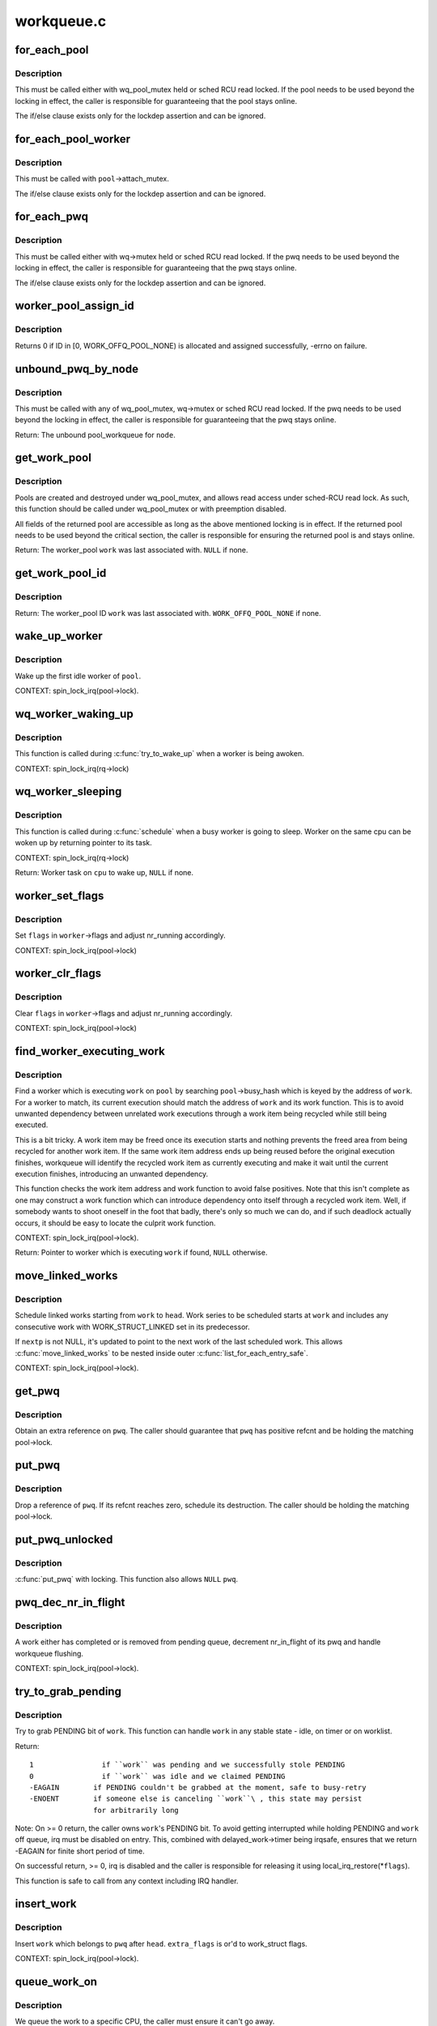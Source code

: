 .. -*- coding: utf-8; mode: rst -*-

===========
workqueue.c
===========

.. _`for_each_pool`:

for_each_pool
=============

.. c:function:: for_each_pool ( pool,  pi)

    iterate through all worker_pools in the system

    :param pool:
        iteration cursor

    :param pi:
        integer used for iteration


.. _`for_each_pool.description`:

Description
-----------

This must be called either with wq_pool_mutex held or sched RCU read
locked.  If the pool needs to be used beyond the locking in effect, the
caller is responsible for guaranteeing that the pool stays online.

The if/else clause exists only for the lockdep assertion and can be
ignored.


.. _`for_each_pool_worker`:

for_each_pool_worker
====================

.. c:function:: for_each_pool_worker ( worker,  pool)

    iterate through all workers of a worker_pool

    :param worker:
        iteration cursor

    :param pool:
        worker_pool to iterate workers of


.. _`for_each_pool_worker.description`:

Description
-----------

This must be called with ``pool``\ ->attach_mutex.

The if/else clause exists only for the lockdep assertion and can be
ignored.


.. _`for_each_pwq`:

for_each_pwq
============

.. c:function:: for_each_pwq ( pwq,  wq)

    iterate through all pool_workqueues of the specified workqueue

    :param pwq:
        iteration cursor

    :param wq:
        the target workqueue


.. _`for_each_pwq.description`:

Description
-----------

This must be called either with wq->mutex held or sched RCU read locked.
If the pwq needs to be used beyond the locking in effect, the caller is
responsible for guaranteeing that the pwq stays online.

The if/else clause exists only for the lockdep assertion and can be
ignored.


.. _`worker_pool_assign_id`:

worker_pool_assign_id
=====================

.. c:function:: int worker_pool_assign_id (struct worker_pool *pool)

    allocate ID and assing it to @pool

    :param struct worker_pool \*pool:
        the pool pointer of interest


.. _`worker_pool_assign_id.description`:

Description
-----------

Returns 0 if ID in [0, WORK_OFFQ_POOL_NONE) is allocated and assigned
successfully, -errno on failure.


.. _`unbound_pwq_by_node`:

unbound_pwq_by_node
===================

.. c:function:: struct pool_workqueue *unbound_pwq_by_node (struct workqueue_struct *wq, int node)

    return the unbound pool_workqueue for the given node

    :param struct workqueue_struct \*wq:
        the target workqueue

    :param int node:
        the node ID


.. _`unbound_pwq_by_node.description`:

Description
-----------

This must be called with any of wq_pool_mutex, wq->mutex or sched RCU
read locked.
If the pwq needs to be used beyond the locking in effect, the caller is
responsible for guaranteeing that the pwq stays online.

Return: The unbound pool_workqueue for ``node``\ .


.. _`get_work_pool`:

get_work_pool
=============

.. c:function:: struct worker_pool *get_work_pool (struct work_struct *work)

    return the worker_pool a given work was associated with

    :param struct work_struct \*work:
        the work item of interest


.. _`get_work_pool.description`:

Description
-----------

Pools are created and destroyed under wq_pool_mutex, and allows read
access under sched-RCU read lock.  As such, this function should be
called under wq_pool_mutex or with preemption disabled.

All fields of the returned pool are accessible as long as the above
mentioned locking is in effect.  If the returned pool needs to be used
beyond the critical section, the caller is responsible for ensuring the
returned pool is and stays online.

Return: The worker_pool ``work`` was last associated with.  ``NULL`` if none.


.. _`get_work_pool_id`:

get_work_pool_id
================

.. c:function:: int get_work_pool_id (struct work_struct *work)

    return the worker pool ID a given work is associated with

    :param struct work_struct \*work:
        the work item of interest


.. _`get_work_pool_id.description`:

Description
-----------

Return: The worker_pool ID ``work`` was last associated with.
``WORK_OFFQ_POOL_NONE`` if none.


.. _`wake_up_worker`:

wake_up_worker
==============

.. c:function:: void wake_up_worker (struct worker_pool *pool)

    wake up an idle worker

    :param struct worker_pool \*pool:
        worker pool to wake worker from


.. _`wake_up_worker.description`:

Description
-----------

Wake up the first idle worker of ``pool``\ .

CONTEXT:
spin_lock_irq(pool->lock).


.. _`wq_worker_waking_up`:

wq_worker_waking_up
===================

.. c:function:: void wq_worker_waking_up (struct task_struct *task, int cpu)

    a worker is waking up

    :param struct task_struct \*task:
        task waking up

    :param int cpu:
        CPU ``task`` is waking up to


.. _`wq_worker_waking_up.description`:

Description
-----------

This function is called during :c:func:`try_to_wake_up` when a worker is
being awoken.

CONTEXT:
spin_lock_irq(rq->lock)


.. _`wq_worker_sleeping`:

wq_worker_sleeping
==================

.. c:function:: struct task_struct *wq_worker_sleeping (struct task_struct *task)

    a worker is going to sleep

    :param struct task_struct \*task:
        task going to sleep


.. _`wq_worker_sleeping.description`:

Description
-----------

This function is called during :c:func:`schedule` when a busy worker is
going to sleep.  Worker on the same cpu can be woken up by
returning pointer to its task.

CONTEXT:
spin_lock_irq(rq->lock)

Return:
Worker task on ``cpu`` to wake up, ``NULL`` if none.


.. _`worker_set_flags`:

worker_set_flags
================

.. c:function:: void worker_set_flags (struct worker *worker, unsigned int flags)

    set worker flags and adjust nr_running accordingly

    :param struct worker \*worker:
        self

    :param unsigned int flags:
        flags to set


.. _`worker_set_flags.description`:

Description
-----------

Set ``flags`` in ``worker``\ ->flags and adjust nr_running accordingly.

CONTEXT:
spin_lock_irq(pool->lock)


.. _`worker_clr_flags`:

worker_clr_flags
================

.. c:function:: void worker_clr_flags (struct worker *worker, unsigned int flags)

    clear worker flags and adjust nr_running accordingly

    :param struct worker \*worker:
        self

    :param unsigned int flags:
        flags to clear


.. _`worker_clr_flags.description`:

Description
-----------

Clear ``flags`` in ``worker``\ ->flags and adjust nr_running accordingly.

CONTEXT:
spin_lock_irq(pool->lock)


.. _`find_worker_executing_work`:

find_worker_executing_work
==========================

.. c:function:: struct worker *find_worker_executing_work (struct worker_pool *pool, struct work_struct *work)

    find worker which is executing a work

    :param struct worker_pool \*pool:
        pool of interest

    :param struct work_struct \*work:
        work to find worker for


.. _`find_worker_executing_work.description`:

Description
-----------

Find a worker which is executing ``work`` on ``pool`` by searching
``pool``\ ->busy_hash which is keyed by the address of ``work``\ .  For a worker
to match, its current execution should match the address of ``work`` and
its work function.  This is to avoid unwanted dependency between
unrelated work executions through a work item being recycled while still
being executed.

This is a bit tricky.  A work item may be freed once its execution
starts and nothing prevents the freed area from being recycled for
another work item.  If the same work item address ends up being reused
before the original execution finishes, workqueue will identify the
recycled work item as currently executing and make it wait until the
current execution finishes, introducing an unwanted dependency.

This function checks the work item address and work function to avoid
false positives.  Note that this isn't complete as one may construct a
work function which can introduce dependency onto itself through a
recycled work item.  Well, if somebody wants to shoot oneself in the
foot that badly, there's only so much we can do, and if such deadlock
actually occurs, it should be easy to locate the culprit work function.

CONTEXT:
spin_lock_irq(pool->lock).

Return:
Pointer to worker which is executing ``work`` if found, ``NULL``
otherwise.


.. _`move_linked_works`:

move_linked_works
=================

.. c:function:: void move_linked_works (struct work_struct *work, struct list_head *head, struct work_struct **nextp)

    move linked works to a list

    :param struct work_struct \*work:
        start of series of works to be scheduled

    :param struct list_head \*head:
        target list to append ``work`` to

    :param struct work_struct \*\*nextp:
        out parameter for nested worklist walking


.. _`move_linked_works.description`:

Description
-----------

Schedule linked works starting from ``work`` to ``head``\ .  Work series to
be scheduled starts at ``work`` and includes any consecutive work with
WORK_STRUCT_LINKED set in its predecessor.

If ``nextp`` is not NULL, it's updated to point to the next work of
the last scheduled work.  This allows :c:func:`move_linked_works` to be
nested inside outer :c:func:`list_for_each_entry_safe`.

CONTEXT:
spin_lock_irq(pool->lock).


.. _`get_pwq`:

get_pwq
=======

.. c:function:: void get_pwq (struct pool_workqueue *pwq)

    get an extra reference on the specified pool_workqueue

    :param struct pool_workqueue \*pwq:
        pool_workqueue to get


.. _`get_pwq.description`:

Description
-----------

Obtain an extra reference on ``pwq``\ .  The caller should guarantee that
``pwq`` has positive refcnt and be holding the matching pool->lock.


.. _`put_pwq`:

put_pwq
=======

.. c:function:: void put_pwq (struct pool_workqueue *pwq)

    put a pool_workqueue reference

    :param struct pool_workqueue \*pwq:
        pool_workqueue to put


.. _`put_pwq.description`:

Description
-----------

Drop a reference of ``pwq``\ .  If its refcnt reaches zero, schedule its
destruction.  The caller should be holding the matching pool->lock.


.. _`put_pwq_unlocked`:

put_pwq_unlocked
================

.. c:function:: void put_pwq_unlocked (struct pool_workqueue *pwq)

    put_pwq() with surrounding pool lock/unlock

    :param struct pool_workqueue \*pwq:
        pool_workqueue to put (can be ``NULL``\ )


.. _`put_pwq_unlocked.description`:

Description
-----------

:c:func:`put_pwq` with locking.  This function also allows ``NULL`` ``pwq``\ .


.. _`pwq_dec_nr_in_flight`:

pwq_dec_nr_in_flight
====================

.. c:function:: void pwq_dec_nr_in_flight (struct pool_workqueue *pwq, int color)

    decrement pwq's nr_in_flight

    :param struct pool_workqueue \*pwq:
        pwq of interest

    :param int color:
        color of work which left the queue


.. _`pwq_dec_nr_in_flight.description`:

Description
-----------

A work either has completed or is removed from pending queue,
decrement nr_in_flight of its pwq and handle workqueue flushing.

CONTEXT:
spin_lock_irq(pool->lock).


.. _`try_to_grab_pending`:

try_to_grab_pending
===================

.. c:function:: int try_to_grab_pending (struct work_struct *work, bool is_dwork, unsigned long *flags)

    steal work item from worklist and disable irq

    :param struct work_struct \*work:
        work item to steal

    :param bool is_dwork:
        ``work`` is a delayed_work

    :param unsigned long \*flags:
        place to store irq state


.. _`try_to_grab_pending.description`:

Description
-----------

Try to grab PENDING bit of ``work``\ .  This function can handle ``work`` in any
stable state - idle, on timer or on worklist.

Return::

 1                if ``work`` was pending and we successfully stole PENDING
 0                if ``work`` was idle and we claimed PENDING
 -EAGAIN        if PENDING couldn't be grabbed at the moment, safe to busy-retry
 -ENOENT        if someone else is canceling ``work``\ , this state may persist
                for arbitrarily long

Note:
On >= 0 return, the caller owns ``work``\ 's PENDING bit.  To avoid getting
interrupted while holding PENDING and ``work`` off queue, irq must be
disabled on entry.  This, combined with delayed_work->timer being
irqsafe, ensures that we return -EAGAIN for finite short period of time.

On successful return, >= 0, irq is disabled and the caller is
responsible for releasing it using local_irq_restore(\*\ ``flags``\ ).

This function is safe to call from any context including IRQ handler.


.. _`insert_work`:

insert_work
===========

.. c:function:: void insert_work (struct pool_workqueue *pwq, struct work_struct *work, struct list_head *head, unsigned int extra_flags)

    insert a work into a pool

    :param struct pool_workqueue \*pwq:
        pwq ``work`` belongs to

    :param struct work_struct \*work:
        work to insert

    :param struct list_head \*head:
        insertion point

    :param unsigned int extra_flags:
        extra WORK_STRUCT_\* flags to set


.. _`insert_work.description`:

Description
-----------

Insert ``work`` which belongs to ``pwq`` after ``head``\ .  ``extra_flags`` is or'd to
work_struct flags.

CONTEXT:
spin_lock_irq(pool->lock).


.. _`queue_work_on`:

queue_work_on
=============

.. c:function:: bool queue_work_on (int cpu, struct workqueue_struct *wq, struct work_struct *work)

    queue work on specific cpu

    :param int cpu:
        CPU number to execute work on

    :param struct workqueue_struct \*wq:
        workqueue to use

    :param struct work_struct \*work:
        work to queue


.. _`queue_work_on.description`:

Description
-----------

We queue the work to a specific CPU, the caller must ensure it
can't go away.

Return: ``false`` if ``work`` was already on a queue, ``true`` otherwise.


.. _`queue_delayed_work_on`:

queue_delayed_work_on
=====================

.. c:function:: bool queue_delayed_work_on (int cpu, struct workqueue_struct *wq, struct delayed_work *dwork, unsigned long delay)

    queue work on specific CPU after delay

    :param int cpu:
        CPU number to execute work on

    :param struct workqueue_struct \*wq:
        workqueue to use

    :param struct delayed_work \*dwork:
        work to queue

    :param unsigned long delay:
        number of jiffies to wait before queueing


.. _`queue_delayed_work_on.description`:

Description
-----------

Return: ``false`` if ``work`` was already on a queue, ``true`` otherwise.  If
``delay`` is zero and ``dwork`` is idle, it will be scheduled for immediate
execution.


.. _`mod_delayed_work_on`:

mod_delayed_work_on
===================

.. c:function:: bool mod_delayed_work_on (int cpu, struct workqueue_struct *wq, struct delayed_work *dwork, unsigned long delay)

    modify delay of or queue a delayed work on specific CPU

    :param int cpu:
        CPU number to execute work on

    :param struct workqueue_struct \*wq:
        workqueue to use

    :param struct delayed_work \*dwork:
        work to queue

    :param unsigned long delay:
        number of jiffies to wait before queueing


.. _`mod_delayed_work_on.description`:

Description
-----------

If ``dwork`` is idle, equivalent to :c:func:`queue_delayed_work_on`; otherwise,
modify ``dwork``\ 's timer so that it expires after ``delay``\ .  If ``delay`` is
zero, ``work`` is guaranteed to be scheduled immediately regardless of its
current state.

Return: ``false`` if ``dwork`` was idle and queued, ``true`` if ``dwork`` was
pending and its timer was modified.

This function is safe to call from any context including IRQ handler.
See :c:func:`try_to_grab_pending` for details.


.. _`worker_enter_idle`:

worker_enter_idle
=================

.. c:function:: void worker_enter_idle (struct worker *worker)

    enter idle state

    :param struct worker \*worker:
        worker which is entering idle state


.. _`worker_enter_idle.description`:

Description
-----------

``worker`` is entering idle state.  Update stats and idle timer if
necessary.

LOCKING:
spin_lock_irq(pool->lock).


.. _`worker_leave_idle`:

worker_leave_idle
=================

.. c:function:: void worker_leave_idle (struct worker *worker)

    leave idle state

    :param struct worker \*worker:
        worker which is leaving idle state


.. _`worker_leave_idle.description`:

Description
-----------

``worker`` is leaving idle state.  Update stats.

LOCKING:
spin_lock_irq(pool->lock).


.. _`worker_attach_to_pool`:

worker_attach_to_pool
=====================

.. c:function:: void worker_attach_to_pool (struct worker *worker, struct worker_pool *pool)

    attach a worker to a pool

    :param struct worker \*worker:
        worker to be attached

    :param struct worker_pool \*pool:
        the target pool


.. _`worker_attach_to_pool.description`:

Description
-----------

Attach ``worker`` to ``pool``\ .  Once attached, the ``WORKER_UNBOUND`` flag and
cpu-binding of ``worker`` are kept coordinated with the pool across
cpu-[un]hotplugs.


.. _`worker_detach_from_pool`:

worker_detach_from_pool
=======================

.. c:function:: void worker_detach_from_pool (struct worker *worker, struct worker_pool *pool)

    detach a worker from its pool

    :param struct worker \*worker:
        worker which is attached to its pool

    :param struct worker_pool \*pool:
        the pool ``worker`` is attached to


.. _`worker_detach_from_pool.description`:

Description
-----------

Undo the attaching which had been done in :c:func:`worker_attach_to_pool`.  The
caller worker shouldn't access to the pool after detached except it has
other reference to the pool.


.. _`create_worker`:

create_worker
=============

.. c:function:: struct worker *create_worker (struct worker_pool *pool)

    create a new workqueue worker

    :param struct worker_pool \*pool:
        pool the new worker will belong to


.. _`create_worker.description`:

Description
-----------

Create and start a new worker which is attached to ``pool``\ .

CONTEXT:
Might sleep.  Does GFP_KERNEL allocations.

Return:
Pointer to the newly created worker.


.. _`destroy_worker`:

destroy_worker
==============

.. c:function:: void destroy_worker (struct worker *worker)

    destroy a workqueue worker

    :param struct worker \*worker:
        worker to be destroyed


.. _`destroy_worker.description`:

Description
-----------

Destroy ``worker`` and adjust ``pool`` stats accordingly.  The worker should
be idle.

CONTEXT:
spin_lock_irq(pool->lock).


.. _`maybe_create_worker`:

maybe_create_worker
===================

.. c:function:: void maybe_create_worker (struct worker_pool *pool)

    create a new worker if necessary

    :param struct worker_pool \*pool:
        pool to create a new worker for


.. _`maybe_create_worker.description`:

Description
-----------

Create a new worker for ``pool`` if necessary.  ``pool`` is guaranteed to
have at least one idle worker on return from this function.  If
creating a new worker takes longer than MAYDAY_INTERVAL, mayday is
sent to all rescuers with works scheduled on ``pool`` to resolve
possible allocation deadlock.

On return, :c:func:`need_to_create_worker` is guaranteed to be ``false`` and
:c:func:`may_start_working` ``true``\ .

LOCKING:
spin_lock_irq(pool->lock) which may be released and regrabbed
multiple times.  Does GFP_KERNEL allocations.  Called only from
manager.


.. _`manage_workers`:

manage_workers
==============

.. c:function:: bool manage_workers (struct worker *worker)

    manage worker pool

    :param struct worker \*worker:
        self


.. _`manage_workers.description`:

Description
-----------

Assume the manager role and manage the worker pool ``worker`` belongs
to.  At any given time, there can be only zero or one manager per
pool.  The exclusion is handled automatically by this function.

The caller can safely start processing works on false return.  On
true return, it's guaranteed that :c:func:`need_to_create_worker` is false
and :c:func:`may_start_working` is true.

CONTEXT:
spin_lock_irq(pool->lock) which may be released and regrabbed
multiple times.  Does GFP_KERNEL allocations.

Return:
``false`` if the pool doesn't need management and the caller can safely
start processing works, ``true`` if management function was performed and
the conditions that the caller verified before calling the function may
no longer be true.


.. _`process_one_work`:

process_one_work
================

.. c:function:: void process_one_work (struct worker *worker, struct work_struct *work)

    process single work

    :param struct worker \*worker:
        self

    :param struct work_struct \*work:
        work to process


.. _`process_one_work.description`:

Description
-----------

Process ``work``\ .  This function contains all the logics necessary to
process a single work including synchronization against and
interaction with other workers on the same cpu, queueing and
flushing.  As long as context requirement is met, any worker can
call this function to process a work.

CONTEXT:
spin_lock_irq(pool->lock) which is released and regrabbed.


.. _`process_scheduled_works`:

process_scheduled_works
=======================

.. c:function:: void process_scheduled_works (struct worker *worker)

    process scheduled works

    :param struct worker \*worker:
        self


.. _`process_scheduled_works.description`:

Description
-----------

Process all scheduled works.  Please note that the scheduled list
may change while processing a work, so this function repeatedly
fetches a work from the top and executes it.

CONTEXT:
spin_lock_irq(pool->lock) which may be released and regrabbed
multiple times.


.. _`worker_thread`:

worker_thread
=============

.. c:function:: int worker_thread (void *__worker)

    the worker thread function

    :param void \*__worker:
        self


.. _`worker_thread.description`:

Description
-----------

The worker thread function.  All workers belong to a worker_pool -
either a per-cpu one or dynamic unbound one.  These workers process all
work items regardless of their specific target workqueue.  The only
exception is work items which belong to workqueues with a rescuer which
will be explained in :c:func:`rescuer_thread`.

Return: 0


.. _`rescuer_thread`:

rescuer_thread
==============

.. c:function:: int rescuer_thread (void *__rescuer)

    the rescuer thread function

    :param void \*__rescuer:
        self


.. _`rescuer_thread.description`:

Description
-----------

Workqueue rescuer thread function.  There's one rescuer for each
workqueue which has WQ_MEM_RECLAIM set.

Regular work processing on a pool may block trying to create a new
worker which uses GFP_KERNEL allocation which has slight chance of
developing into deadlock if some works currently on the same queue
need to be processed to satisfy the GFP_KERNEL allocation.  This is
the problem rescuer solves.

When such condition is possible, the pool summons rescuers of all
workqueues which have works queued on the pool and let them process
those works so that forward progress can be guaranteed.

This should happen rarely.

Return: 0


.. _`check_flush_dependency`:

check_flush_dependency
======================

.. c:function:: void check_flush_dependency (struct workqueue_struct *target_wq, struct work_struct *target_work)

    check for flush dependency sanity

    :param struct workqueue_struct \*target_wq:
        workqueue being flushed

    :param struct work_struct \*target_work:
        work item being flushed (NULL for workqueue flushes)


.. _`check_flush_dependency.description`:

Description
-----------

``current`` is trying to flush the whole ``target_wq`` or ``target_work`` on it.
If ``target_wq`` doesn't have ``WQ_MEM_RECLAIM``\ , verify that ``current`` is not
reclaiming memory or running on a workqueue which doesn't have
``WQ_MEM_RECLAIM`` as that can break forward-progress guarantee leading to
a deadlock.


.. _`insert_wq_barrier`:

insert_wq_barrier
=================

.. c:function:: void insert_wq_barrier (struct pool_workqueue *pwq, struct wq_barrier *barr, struct work_struct *target, struct worker *worker)

    insert a barrier work

    :param struct pool_workqueue \*pwq:
        pwq to insert barrier into

    :param struct wq_barrier \*barr:
        wq_barrier to insert

    :param struct work_struct \*target:
        target work to attach ``barr`` to

    :param struct worker \*worker:
        worker currently executing ``target``\ , NULL if ``target`` is not executing


.. _`insert_wq_barrier.description`:

Description
-----------

``barr`` is linked to ``target`` such that ``barr`` is completed only after
``target`` finishes execution.  Please note that the ordering
guarantee is observed only with respect to ``target`` and on the local
cpu.

Currently, a queued barrier can't be canceled.  This is because
:c:func:`try_to_grab_pending` can't determine whether the work to be
grabbed is at the head of the queue and thus can't clear LINKED
flag of the previous work while there must be a valid next work
after a work with LINKED flag set.

Note that when ``worker`` is non-NULL, ``target`` may be modified
underneath us, so we can't reliably determine pwq from ``target``\ .

CONTEXT:
spin_lock_irq(pool->lock).


.. _`flush_workqueue_prep_pwqs`:

flush_workqueue_prep_pwqs
=========================

.. c:function:: bool flush_workqueue_prep_pwqs (struct workqueue_struct *wq, int flush_color, int work_color)

    prepare pwqs for workqueue flushing

    :param struct workqueue_struct \*wq:
        workqueue being flushed

    :param int flush_color:
        new flush color, < 0 for no-op

    :param int work_color:
        new work color, < 0 for no-op


.. _`flush_workqueue_prep_pwqs.description`:

Description
-----------

Prepare pwqs for workqueue flushing.

If ``flush_color`` is non-negative, flush_color on all pwqs should be
-1.  If no pwq has in-flight commands at the specified color, all
pwq->flush_color's stay at -1 and ``false`` is returned.  If any pwq
has in flight commands, its pwq->flush_color is set to
``flush_color``\ , ``wq``\ ->nr_pwqs_to_flush is updated accordingly, pwq
wakeup logic is armed and ``true`` is returned.

The caller should have initialized ``wq``\ ->first_flusher prior to
calling this function with non-negative ``flush_color``\ .  If
``flush_color`` is negative, no flush color update is done and ``false``
is returned.

If ``work_color`` is non-negative, all pwqs should have the same
work_color which is previous to ``work_color`` and all will be
advanced to ``work_color``\ .

CONTEXT:
mutex_lock(wq->mutex).

Return:
``true`` if ``flush_color`` >= 0 and there's something to flush.  ``false``
otherwise.


.. _`flush_workqueue`:

flush_workqueue
===============

.. c:function:: void flush_workqueue (struct workqueue_struct *wq)

    ensure that any scheduled work has run to completion.

    :param struct workqueue_struct \*wq:
        workqueue to flush


.. _`flush_workqueue.description`:

Description
-----------

This function sleeps until all work items which were queued on entry
have finished execution, but it is not livelocked by new incoming ones.


.. _`drain_workqueue`:

drain_workqueue
===============

.. c:function:: void drain_workqueue (struct workqueue_struct *wq)

    drain a workqueue

    :param struct workqueue_struct \*wq:
        workqueue to drain


.. _`drain_workqueue.description`:

Description
-----------

Wait until the workqueue becomes empty.  While draining is in progress,
only chain queueing is allowed.  IOW, only currently pending or running
work items on ``wq`` can queue further work items on it.  ``wq`` is flushed
repeatedly until it becomes empty.  The number of flushing is determined
by the depth of chaining and should be relatively short.  Whine if it
takes too long.


.. _`flush_work`:

flush_work
==========

.. c:function:: bool flush_work (struct work_struct *work)

    wait for a work to finish executing the last queueing instance

    :param struct work_struct \*work:
        the work to flush


.. _`flush_work.description`:

Description
-----------

Wait until ``work`` has finished execution.  ``work`` is guaranteed to be idle
on return if it hasn't been requeued since flush started.

Return:
``true`` if :c:func:`flush_work` waited for the work to finish execution,
``false`` if it was already idle.


.. _`cancel_work_sync`:

cancel_work_sync
================

.. c:function:: bool cancel_work_sync (struct work_struct *work)

    cancel a work and wait for it to finish

    :param struct work_struct \*work:
        the work to cancel


.. _`cancel_work_sync.description`:

Description
-----------

Cancel ``work`` and wait for its execution to finish.  This function
can be used even if the work re-queues itself or migrates to
another workqueue.  On return from this function, ``work`` is
guaranteed to be not pending or executing on any CPU.

cancel_work_sync(:c:type:`struct delayed_work <delayed_work>`->work) must not be used for
delayed_work's.  Use :c:func:`cancel_delayed_work_sync` instead.

The caller must ensure that the workqueue on which ``work`` was last
queued can't be destroyed before this function returns.

Return:
``true`` if ``work`` was pending, ``false`` otherwise.


.. _`flush_delayed_work`:

flush_delayed_work
==================

.. c:function:: bool flush_delayed_work (struct delayed_work *dwork)

    wait for a dwork to finish executing the last queueing

    :param struct delayed_work \*dwork:
        the delayed work to flush


.. _`flush_delayed_work.description`:

Description
-----------

Delayed timer is cancelled and the pending work is queued for
immediate execution.  Like :c:func:`flush_work`, this function only
considers the last queueing instance of ``dwork``\ .

Return:
``true`` if :c:func:`flush_work` waited for the work to finish execution,
``false`` if it was already idle.


.. _`cancel_delayed_work`:

cancel_delayed_work
===================

.. c:function:: bool cancel_delayed_work (struct delayed_work *dwork)

    cancel a delayed work

    :param struct delayed_work \*dwork:
        delayed_work to cancel


.. _`cancel_delayed_work.description`:

Description
-----------

Kill off a pending delayed_work.

Return: ``true`` if ``dwork`` was pending and canceled; ``false`` if it wasn't
pending.

Note:
The work callback function may still be running on return, unless
it returns ``true`` and the work doesn't re-arm itself.  Explicitly flush or
use :c:func:`cancel_delayed_work_sync` to wait on it.

This function is safe to call from any context including IRQ handler.


.. _`cancel_delayed_work_sync`:

cancel_delayed_work_sync
========================

.. c:function:: bool cancel_delayed_work_sync (struct delayed_work *dwork)

    cancel a delayed work and wait for it to finish

    :param struct delayed_work \*dwork:
        the delayed work cancel


.. _`cancel_delayed_work_sync.description`:

Description
-----------

This is :c:func:`cancel_work_sync` for delayed works.

Return:
``true`` if ``dwork`` was pending, ``false`` otherwise.


.. _`schedule_on_each_cpu`:

schedule_on_each_cpu
====================

.. c:function:: int schedule_on_each_cpu (work_func_t func)

    execute a function synchronously on each online CPU

    :param work_func_t func:
        the function to call


.. _`schedule_on_each_cpu.description`:

Description
-----------

:c:func:`schedule_on_each_cpu` executes ``func`` on each online CPU using the
system workqueue and blocks until all CPUs have completed.
:c:func:`schedule_on_each_cpu` is very slow.

Return:
0 on success, -errno on failure.


.. _`execute_in_process_context`:

execute_in_process_context
==========================

.. c:function:: int execute_in_process_context (work_func_t fn, struct execute_work *ew)

    reliably execute the routine with user context

    :param work_func_t fn:
        the function to execute

    :param struct execute_work \*ew:
        guaranteed storage for the execute work structure (must
        be available when the work executes)


.. _`execute_in_process_context.description`:

Description
-----------

Executes the function immediately if process context is available,
otherwise schedules the function for delayed execution.

Return:        0 - function was executed
1 - function was scheduled for execution


.. _`free_workqueue_attrs`:

free_workqueue_attrs
====================

.. c:function:: void free_workqueue_attrs (struct workqueue_attrs *attrs)

    free a workqueue_attrs

    :param struct workqueue_attrs \*attrs:
        workqueue_attrs to free


.. _`free_workqueue_attrs.description`:

Description
-----------

Undo :c:func:`alloc_workqueue_attrs`.


.. _`alloc_workqueue_attrs`:

alloc_workqueue_attrs
=====================

.. c:function:: struct workqueue_attrs *alloc_workqueue_attrs (gfp_t gfp_mask)

    allocate a workqueue_attrs

    :param gfp_t gfp_mask:
        allocation mask to use


.. _`alloc_workqueue_attrs.description`:

Description
-----------

Allocate a new workqueue_attrs, initialize with default settings and
return it.

Return: The allocated new workqueue_attr on success. ``NULL`` on failure.


.. _`init_worker_pool`:

init_worker_pool
================

.. c:function:: int init_worker_pool (struct worker_pool *pool)

    initialize a newly zalloc'd worker_pool

    :param struct worker_pool \*pool:
        worker_pool to initialize


.. _`init_worker_pool.description`:

Description
-----------

Initialize a newly zalloc'd ``pool``\ .  It also allocates ``pool``\ ->attrs.

Return: 0 on success, -errno on failure.  Even on failure, all fields
inside ``pool`` proper are initialized and :c:func:`put_unbound_pool` can be called
on ``pool`` safely to release it.


.. _`put_unbound_pool`:

put_unbound_pool
================

.. c:function:: void put_unbound_pool (struct worker_pool *pool)

    put a worker_pool

    :param struct worker_pool \*pool:
        worker_pool to put


.. _`put_unbound_pool.description`:

Description
-----------

Put ``pool``\ .  If its refcnt reaches zero, it gets destroyed in sched-RCU
safe manner.  :c:func:`get_unbound_pool` calls this function on its failure path
and this function should be able to release pools which went through,
successfully or not, :c:func:`init_worker_pool`.

Should be called with wq_pool_mutex held.


.. _`get_unbound_pool`:

get_unbound_pool
================

.. c:function:: struct worker_pool *get_unbound_pool (const struct workqueue_attrs *attrs)

    get a worker_pool with the specified attributes

    :param const struct workqueue_attrs \*attrs:
        the attributes of the worker_pool to get


.. _`get_unbound_pool.description`:

Description
-----------

Obtain a worker_pool which has the same attributes as ``attrs``\ , bump the
reference count and return it.  If there already is a matching
worker_pool, it will be used; otherwise, this function attempts to
create a new one.

Should be called with wq_pool_mutex held.

Return: On success, a worker_pool with the same attributes as ``attrs``\ .
On failure, ``NULL``\ .


.. _`pwq_adjust_max_active`:

pwq_adjust_max_active
=====================

.. c:function:: void pwq_adjust_max_active (struct pool_workqueue *pwq)

    update a pwq's max_active to the current setting

    :param struct pool_workqueue \*pwq:
        target pool_workqueue


.. _`pwq_adjust_max_active.description`:

Description
-----------

If ``pwq`` isn't freezing, set ``pwq``\ ->max_active to the associated
workqueue's saved_max_active and activate delayed work items
accordingly.  If ``pwq`` is freezing, clear ``pwq``\ ->max_active to zero.


.. _`wq_calc_node_cpumask`:

wq_calc_node_cpumask
====================

.. c:function:: bool wq_calc_node_cpumask (const struct workqueue_attrs *attrs, int node, int cpu_going_down, cpumask_t *cpumask)

    calculate a wq_attrs' cpumask for the specified node

    :param const struct workqueue_attrs \*attrs:
        the wq_attrs of the default pwq of the target workqueue

    :param int node:
        the target NUMA node

    :param int cpu_going_down:
        if >= 0, the CPU to consider as offline

    :param cpumask_t \*cpumask:
        outarg, the resulting cpumask


.. _`wq_calc_node_cpumask.description`:

Description
-----------

Calculate the cpumask a workqueue with ``attrs`` should use on ``node``\ .  If
``cpu_going_down`` is >= 0, that cpu is considered offline during
calculation.  The result is stored in ``cpumask``\ .

If NUMA affinity is not enabled, ``attrs``\ ->cpumask is always used.  If
enabled and ``node`` has online CPUs requested by ``attrs``\ , the returned
cpumask is the intersection of the possible CPUs of ``node`` and
``attrs``\ ->cpumask.

The caller is responsible for ensuring that the cpumask of ``node`` stays
stable.

Return: ``true`` if the resulting ``cpumask`` is different from ``attrs``\ ->cpumask,
``false`` if equal.


.. _`apply_workqueue_attrs`:

apply_workqueue_attrs
=====================

.. c:function:: int apply_workqueue_attrs (struct workqueue_struct *wq, const struct workqueue_attrs *attrs)

    apply new workqueue_attrs to an unbound workqueue

    :param struct workqueue_struct \*wq:
        the target workqueue

    :param const struct workqueue_attrs \*attrs:
        the workqueue_attrs to apply, allocated with :c:func:`alloc_workqueue_attrs`


.. _`apply_workqueue_attrs.description`:

Description
-----------

Apply ``attrs`` to an unbound workqueue ``wq``\ .  Unless disabled, on NUMA
machines, this function maps a separate pwq to each NUMA node with
possibles CPUs in ``attrs``\ ->cpumask so that work items are affine to the
NUMA node it was issued on.  Older pwqs are released as in-flight work
items finish.  Note that a work item which repeatedly requeues itself
back-to-back will stay on its current pwq.

Performs GFP_KERNEL allocations.

Return: 0 on success and -errno on failure.


.. _`wq_update_unbound_numa`:

wq_update_unbound_numa
======================

.. c:function:: void wq_update_unbound_numa (struct workqueue_struct *wq, int cpu, bool online)

    update NUMA affinity of a wq for CPU hot[un]plug

    :param struct workqueue_struct \*wq:
        the target workqueue

    :param int cpu:
        the CPU coming up or going down

    :param bool online:
        whether ``cpu`` is coming up or going down


.. _`wq_update_unbound_numa.description`:

Description
-----------

This function is to be called from ``CPU_DOWN_PREPARE``\ , ``CPU_ONLINE`` and
``CPU_DOWN_FAILED``\ .  ``cpu`` is being hot[un]plugged, update NUMA affinity of
``wq`` accordingly.

If NUMA affinity can't be adjusted due to memory allocation failure, it
falls back to ``wq``\ ->dfl_pwq which may not be optimal but is always
correct.

Note that when the last allowed CPU of a NUMA node goes offline for a
workqueue with a cpumask spanning multiple nodes, the workers which were
already executing the work items for the workqueue will lose their CPU
affinity and may execute on any CPU.  This is similar to how per-cpu
workqueues behave on CPU_DOWN.  If a workqueue user wants strict
affinity, it's the user's responsibility to flush the work item from
CPU_DOWN_PREPARE.


.. _`destroy_workqueue`:

destroy_workqueue
=================

.. c:function:: void destroy_workqueue (struct workqueue_struct *wq)

    safely terminate a workqueue

    :param struct workqueue_struct \*wq:
        target workqueue


.. _`destroy_workqueue.description`:

Description
-----------

Safely destroy a workqueue. All work currently pending will be done first.


.. _`workqueue_set_max_active`:

workqueue_set_max_active
========================

.. c:function:: void workqueue_set_max_active (struct workqueue_struct *wq, int max_active)

    adjust max_active of a workqueue

    :param struct workqueue_struct \*wq:
        target workqueue

    :param int max_active:
        new max_active value.


.. _`workqueue_set_max_active.description`:

Description
-----------

Set max_active of ``wq`` to ``max_active``\ .

CONTEXT:
Don't call from IRQ context.


.. _`current_is_workqueue_rescuer`:

current_is_workqueue_rescuer
============================

.. c:function:: bool current_is_workqueue_rescuer ( void)

    is %current workqueue rescuer?

    :param void:
        no arguments


.. _`current_is_workqueue_rescuer.description`:

Description
-----------


Determine whether ``current`` is a workqueue rescuer.  Can be used from
work functions to determine whether it's being run off the rescuer task.

Return: ``true`` if ``current`` is a workqueue rescuer. ``false`` otherwise.


.. _`workqueue_congested`:

workqueue_congested
===================

.. c:function:: bool workqueue_congested (int cpu, struct workqueue_struct *wq)

    test whether a workqueue is congested

    :param int cpu:
        CPU in question

    :param struct workqueue_struct \*wq:
        target workqueue


.. _`workqueue_congested.description`:

Description
-----------

Test whether ``wq``\ 's cpu workqueue for ``cpu`` is congested.  There is
no synchronization around this function and the test result is
unreliable and only useful as advisory hints or for debugging.

If ``cpu`` is WORK_CPU_UNBOUND, the test is performed on the local CPU.
Note that both per-cpu and unbound workqueues may be associated with
multiple pool_workqueues which have separate congested states.  A
workqueue being congested on one CPU doesn't mean the workqueue is also
contested on other CPUs / NUMA nodes.

Return:
``true`` if congested, ``false`` otherwise.


.. _`work_busy`:

work_busy
=========

.. c:function:: unsigned int work_busy (struct work_struct *work)

    test whether a work is currently pending or running

    :param struct work_struct \*work:
        the work to be tested


.. _`work_busy.description`:

Description
-----------

Test whether ``work`` is currently pending or running.  There is no
synchronization around this function and the test result is
unreliable and only useful as advisory hints or for debugging.

Return:
OR'd bitmask of WORK_BUSY_\* bits.


.. _`set_worker_desc`:

set_worker_desc
===============

.. c:function:: void set_worker_desc (const char *fmt,  ...)

    set description for the current work item

    :param const char \*fmt:
        printf-style format string
        @...: arguments for the format string

    :param ...:
        variable arguments


.. _`set_worker_desc.description`:

Description
-----------

This function can be called by a running work function to describe what
the work item is about.  If the worker task gets dumped, this
information will be printed out together to help debugging.  The
description can be at most WORKER_DESC_LEN including the trailing '\0'.


.. _`print_worker_info`:

print_worker_info
=================

.. c:function:: void print_worker_info (const char *log_lvl, struct task_struct *task)

    print out worker information and description

    :param const char \*log_lvl:
        the log level to use when printing

    :param struct task_struct \*task:
        target task


.. _`print_worker_info.description`:

Description
-----------

If ``task`` is a worker and currently executing a work item, print out the
name of the workqueue being serviced and worker description set with
:c:func:`set_worker_desc` by the currently executing work item.

This function can be safely called on any task as long as the
task_struct itself is accessible.  While safe, this function isn't
synchronized and may print out mixups or garbages of limited length.


.. _`show_workqueue_state`:

show_workqueue_state
====================

.. c:function:: void show_workqueue_state ( void)

    dump workqueue state

    :param void:
        no arguments


.. _`show_workqueue_state.description`:

Description
-----------


Called from a sysrq handler and prints out all busy workqueues and
pools.


.. _`rebind_workers`:

rebind_workers
==============

.. c:function:: void rebind_workers (struct worker_pool *pool)

    rebind all workers of a pool to the associated CPU

    :param struct worker_pool \*pool:
        pool of interest


.. _`rebind_workers.description`:

Description
-----------

``pool``\ ->cpu is coming online.  Rebind all workers to the CPU.


.. _`restore_unbound_workers_cpumask`:

restore_unbound_workers_cpumask
===============================

.. c:function:: void restore_unbound_workers_cpumask (struct worker_pool *pool, int cpu)

    restore cpumask of unbound workers

    :param struct worker_pool \*pool:
        unbound pool of interest

    :param int cpu:
        the CPU which is coming up


.. _`restore_unbound_workers_cpumask.description`:

Description
-----------

An unbound pool may end up with a cpumask which doesn't have any online
CPUs.  When a worker of such pool get scheduled, the scheduler resets
its cpus_allowed.  If ``cpu`` is in ``pool``\ 's cpumask which didn't have any
online CPU before, cpus_allowed of all its workers should be restored.


.. _`work_on_cpu`:

work_on_cpu
===========

.. c:function:: long work_on_cpu (int cpu, long (*fn) (void *, void *arg)

    run a function in thread context on a particular cpu

    :param int cpu:
        the cpu to run on

    :param long (\*fn) (void \*):
        the function to run

    :param void \*arg:
        the function arg


.. _`work_on_cpu.description`:

Description
-----------

It is up to the caller to ensure that the cpu doesn't go offline.
The caller must not hold any locks which would prevent ``fn`` from completing.

Return: The value ``fn`` returns.


.. _`freeze_workqueues_begin`:

freeze_workqueues_begin
=======================

.. c:function:: void freeze_workqueues_begin ( void)

    begin freezing workqueues

    :param void:
        no arguments


.. _`freeze_workqueues_begin.description`:

Description
-----------


Start freezing workqueues.  After this function returns, all freezable
workqueues will queue new works to their delayed_works list instead of
pool->worklist.

CONTEXT:
Grabs and releases wq_pool_mutex, wq->mutex and pool->lock's.


.. _`freeze_workqueues_busy`:

freeze_workqueues_busy
======================

.. c:function:: bool freeze_workqueues_busy ( void)

    are freezable workqueues still busy?

    :param void:
        no arguments


.. _`freeze_workqueues_busy.description`:

Description
-----------


Check whether freezing is complete.  This function must be called
between :c:func:`freeze_workqueues_begin` and :c:func:`thaw_workqueues`.

CONTEXT:
Grabs and releases wq_pool_mutex.

Return:
``true`` if some freezable workqueues are still busy.  ``false`` if freezing
is complete.


.. _`thaw_workqueues`:

thaw_workqueues
===============

.. c:function:: void thaw_workqueues ( void)

    thaw workqueues

    :param void:
        no arguments


.. _`thaw_workqueues.description`:

Description
-----------


Thaw workqueues.  Normal queueing is restored and all collected
frozen works are transferred to their respective pool worklists.

CONTEXT:
Grabs and releases wq_pool_mutex, wq->mutex and pool->lock's.


.. _`workqueue_set_unbound_cpumask`:

workqueue_set_unbound_cpumask
=============================

.. c:function:: int workqueue_set_unbound_cpumask (cpumask_var_t cpumask)

    Set the low-level unbound cpumask

    :param cpumask_var_t cpumask:
        the cpumask to set


.. _`workqueue_set_unbound_cpumask.description`:

Description
-----------

The low-level workqueues cpumask is a global cpumask that limits
the affinity of all unbound workqueues.  This function check the ``cpumask``
and apply it to all unbound workqueues and updates all pwqs of them.

Retun:        0        - Success
-EINVAL        - Invalid ``cpumask``
-ENOMEM        - Failed to allocate memory for attrs or pwqs.


.. _`workqueue_sysfs_register`:

workqueue_sysfs_register
========================

.. c:function:: int workqueue_sysfs_register (struct workqueue_struct *wq)

    make a workqueue visible in sysfs

    :param struct workqueue_struct \*wq:
        the workqueue to register


.. _`workqueue_sysfs_register.description`:

Description
-----------

Expose ``wq`` in sysfs under /sys/bus/workqueue/devices.
alloc_workqueue\*() automatically calls this function if WQ_SYSFS is set
which is the preferred method.

Workqueue user should use this function directly iff it wants to apply
workqueue_attrs before making the workqueue visible in sysfs; otherwise,
:c:func:`apply_workqueue_attrs` may race against userland updating the
attributes.

Return: 0 on success, -errno on failure.


.. _`workqueue_sysfs_unregister`:

workqueue_sysfs_unregister
==========================

.. c:function:: void workqueue_sysfs_unregister (struct workqueue_struct *wq)

    undo workqueue_sysfs_register()

    :param struct workqueue_struct \*wq:
        the workqueue to unregister


.. _`workqueue_sysfs_unregister.description`:

Description
-----------

If ``wq`` is registered to sysfs by :c:func:`workqueue_sysfs_register`, unregister.

